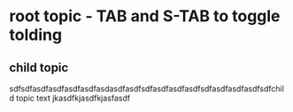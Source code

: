 * root topic - TAB and S-TAB to toggle tolding
** child topic
   sdfsdfasdfasdfasdfasdfasdasdfasdfsdfasdfasdfasdfsdfasdfasdfasdfsdfchild topic text
jkasdfkjasdfkjasfasdf

